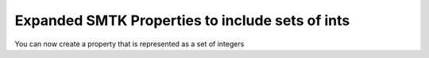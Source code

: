 Expanded SMTK Properties to include sets of ints
-------------------------------------------------

You can now create a property that is represented as a set of integers

